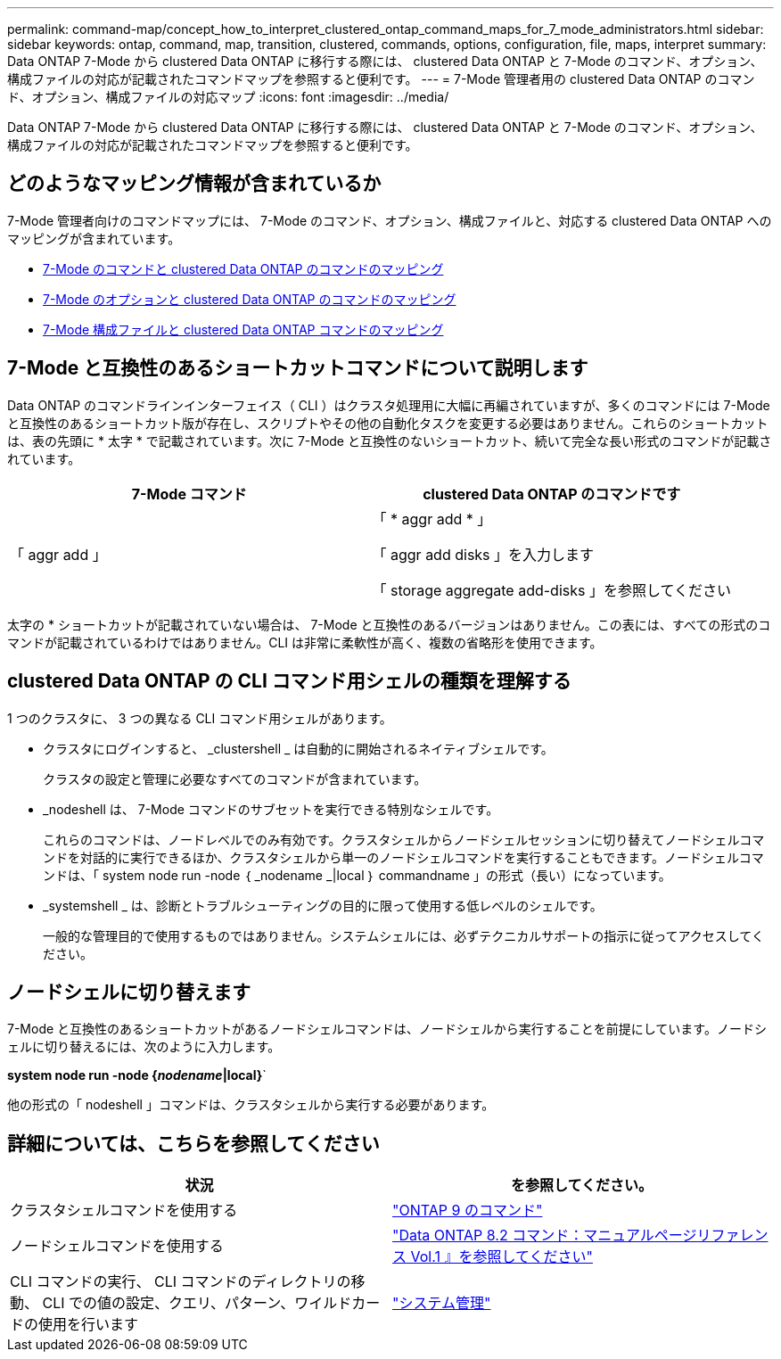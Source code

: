 ---
permalink: command-map/concept_how_to_interpret_clustered_ontap_command_maps_for_7_mode_administrators.html 
sidebar: sidebar 
keywords: ontap, command, map, transition, clustered, commands, options, configuration, file, maps, interpret 
summary: Data ONTAP 7-Mode から clustered Data ONTAP に移行する際には、 clustered Data ONTAP と 7-Mode のコマンド、オプション、構成ファイルの対応が記載されたコマンドマップを参照すると便利です。 
---
= 7-Mode 管理者用の clustered Data ONTAP のコマンド、オプション、構成ファイルの対応マップ
:icons: font
:imagesdir: ../media/


[role="lead"]
Data ONTAP 7-Mode から clustered Data ONTAP に移行する際には、 clustered Data ONTAP と 7-Mode のコマンド、オプション、構成ファイルの対応が記載されたコマンドマップを参照すると便利です。



== どのようなマッピング情報が含まれているか

7-Mode 管理者向けのコマンドマップには、 7-Mode のコマンド、オプション、構成ファイルと、対応する clustered Data ONTAP へのマッピングが含まれています。

* xref:reference_how_7_mode_commands_map_to_clustered_ontap_commands.adoc[7-Mode のコマンドと clustered Data ONTAP のコマンドのマッピング]
* xref:reference_how_7_mode_options_map_to_clustered_ontap_commands.adoc[7-Mode のオプションと clustered Data ONTAP のコマンドのマッピング]
* xref:reference_how_7_mode_configuration_files_map_to_clustered_ontap_commands.adoc[7-Mode 構成ファイルと clustered Data ONTAP コマンドのマッピング]




== 7-Mode と互換性のあるショートカットコマンドについて説明します

Data ONTAP のコマンドラインインターフェイス（ CLI ）はクラスタ処理用に大幅に再編されていますが、多くのコマンドには 7-Mode と互換性のあるショートカット版が存在し、スクリプトやその他の自動化タスクを変更する必要はありません。これらのショートカットは、表の先頭に * 太字 * で記載されています。次に 7-Mode と互換性のないショートカット、続いて完全な長い形式のコマンドが記載されています。

|===
| 7-Mode コマンド | clustered Data ONTAP のコマンドです 


 a| 
「 aggr add 」
 a| 
「 * aggr add * 」

「 aggr add disks 」を入力します

「 storage aggregate add-disks 」を参照してください

|===
太字の * ショートカットが記載されていない場合は、 7-Mode と互換性のあるバージョンはありません。この表には、すべての形式のコマンドが記載されているわけではありません。CLI は非常に柔軟性が高く、複数の省略形を使用できます。



== clustered Data ONTAP の CLI コマンド用シェルの種類を理解する

1 つのクラスタに、 3 つの異なる CLI コマンド用シェルがあります。

* クラスタにログインすると、 _clustershell _ は自動的に開始されるネイティブシェルです。
+
クラスタの設定と管理に必要なすべてのコマンドが含まれています。

* _nodeshell は、 7-Mode コマンドのサブセットを実行できる特別なシェルです。
+
これらのコマンドは、ノードレベルでのみ有効です。クラスタシェルからノードシェルセッションに切り替えてノードシェルコマンドを対話的に実行できるほか、クラスタシェルから単一のノードシェルコマンドを実行することもできます。ノードシェルコマンドは、「 system node run -node ｛ _nodename _|local ｝ commandname 」の形式（長い）になっています。

* _systemshell _ は、診断とトラブルシューティングの目的に限って使用する低レベルのシェルです。
+
一般的な管理目的で使用するものではありません。システムシェルには、必ずテクニカルサポートの指示に従ってアクセスしてください。





== ノードシェルに切り替えます

7-Mode と互換性のあるショートカットがあるノードシェルコマンドは、ノードシェルから実行することを前提にしています。ノードシェルに切り替えるには、次のように入力します。

*system node run -node {_nodename_|local}*`

他の形式の「 nodeshell 」コマンドは、クラスタシェルから実行する必要があります。



== 詳細については、こちらを参照してください

|===
| 状況 | を参照してください。 


 a| 
クラスタシェルコマンドを使用する
 a| 
http://docs.netapp.com/ontap-9/topic/com.netapp.doc.dot-cm-cmpr/GUID-5CB10C70-AC11-41C0-8C16-B4D0DF916E9B.html["ONTAP 9 のコマンド"]



 a| 
ノードシェルコマンドを使用する
 a| 
https://library.netapp.com/ecm/ecm_download_file/ECMP1511537["Data ONTAP 8.2 コマンド：マニュアルページリファレンス Vol.1 』を参照してください"]



 a| 
CLI コマンドの実行、 CLI コマンドのディレクトリの移動、 CLI での値の設定、クエリ、パターン、ワイルドカードの使用を行います
 a| 
https://docs.netapp.com/ontap-9/topic/com.netapp.doc.dot-cm-sag/home.html["システム管理"]

|===